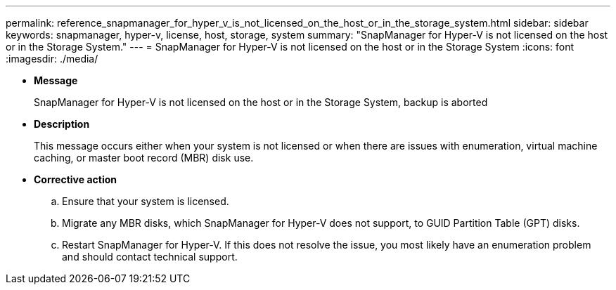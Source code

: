 ---
permalink: reference_snapmanager_for_hyper_v_is_not_licensed_on_the_host_or_in_the_storage_system.html
sidebar: sidebar
keywords: snapmanager, hyper-v, license, host, storage, system
summary: "SnapManager for Hyper-V is not licensed on the host or in the Storage System."
---
= SnapManager for Hyper-V is not licensed on the host or in the Storage System
:icons: font
:imagesdir: ./media/

* *Message*
+
SnapManager for Hyper-V is not licensed on the host or in the Storage System, backup is aborted

* *Description*
+
This message occurs either when your system is not licensed or when there are issues with enumeration, virtual machine caching, or master boot record (MBR) disk use.

* *Corrective action*
 .. Ensure that your system is licensed.
 .. Migrate any MBR disks, which SnapManager for Hyper-V does not support, to GUID Partition Table (GPT) disks.
 .. Restart SnapManager for Hyper-V.
If this does not resolve the issue, you most likely have an enumeration problem and should contact technical support.
